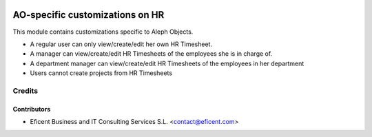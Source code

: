 .. image:: https://img.shields.io/badge/license-AGPL--3-blue.png
   :target: https://www.gnu.org/licenses/agpl
   :alt: License: AGPL-3

================================
AO-specific customizations on HR
================================

This module contains customizations specific to Aleph Objects.

* A regular user can only view/create/edit her own HR Timesheet.
* A manager can view/create/edit HR Timesheets of the employees she is in
  charge of.
* A department manager can view/create/edit HR Timesheets of the employees
  in her department
* Users cannot create projects from HR Timesheets

Credits
=======

Contributors
------------

* Eficent Business and IT Consulting Services S.L. <contact@eficent.com>
